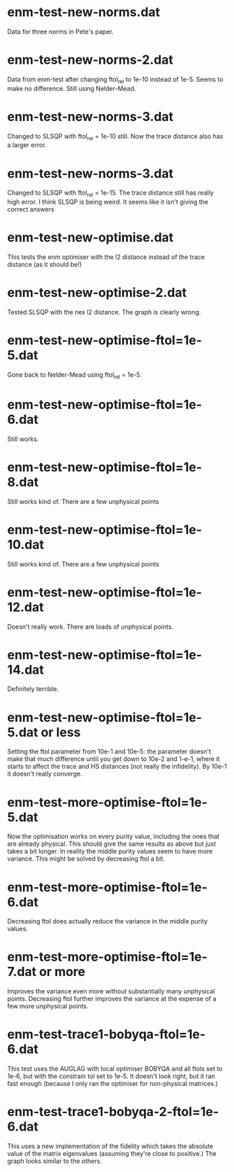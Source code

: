 * enm-test-new-norms.dat
Data for three norms in Pete's paper.
* enm-test-new-norms-2.dat
Data from enm-test after changing ftol_rel to 1e-10 instead of 1e-5. Seems to make no difference. Still using Nelder-Mead.
* enm-test-new-norms-3.dat
Changed to SLSQP with ftol_rel = 1e-10 still. Now the trace distance also has a larger error.
* enm-test-new-norms-3.dat
Changed to SLSQP with ftol_rel = 1e-15. The trace distance still has really high error. I think SLSQP is being weird. It seems like it isn't giving the correct answers
* enm-test-new-optimise.dat
This tests the enm optimiser with the l2 distance instead of the trace distance (as it should be!)
* enm-test-new-optimise-2.dat
Tested SLSQP with the nex l2 distance. The graph is clearly wrong.
* enm-test-new-optimise-ftol=1e-5.dat
Gone back to Nelder-Mead using ftol_rel = 1e-5. 
* enm-test-new-optimise-ftol=1e-6.dat
  Still works.
* enm-test-new-optimise-ftol=1e-8.dat
Still works kind of. There are a few unphysical points
* enm-test-new-optimise-ftol=1e-10.dat
Still works kind of. There are a few unphysical points
* enm-test-new-optimise-ftol=1e-12.dat
Doesn't really work. There are loads of unphysical points.
* enm-test-new-optimise-ftol=1e-14.dat
Definitely terrible.
* enm-test-new-optimise-ftol=1e-5.dat or less
Setting the ftol parameter from 10e-1 and 10e-5: the parameter doesn't make that much difference until you get down to 10e-2 and 1-e-1, where it starts to affect the trace and HS distances (not really the infidelity). By 10e-1 it doesn't really converge.
* enm-test-more-optimise-ftol=1e-5.dat
Now the optimisation works on every purity value, including the ones that are already physical. This should give the same results as above but just takes a bit longer. In reality the middle purity values seem to have more variance. This might be solved by decreasing ftol a bit.
* enm-test-more-optimise-ftol=1e-6.dat
Decreasing ftol does actually reduce the variance in the middle purity values.
* enm-test-more-optimise-ftol=1e-7.dat or more
Improves the variance even more without substantially many unphysical points.
Decreasing ftol further improves the variance at the expense of a few more unphysical points. 
* enm-test-trace1-bobyqa-ftol=1e-6.dat
This test uses the AUGLAG with local optimiser BOBYQA and all ftols set to 1e-6, but with the constrain tol set to 1e-5. It doesn't look right, but it ran fast enough (because I only ran the optimiser for non-physical matrices.)
* enm-test-trace1-bobyqa-2-ftol=1e-6.dat
This uses a new implementation of the fidelity which takes the absolute value of the matrix eigenvalues (assuming they're close to positive.) The graph looks similar to the others.
